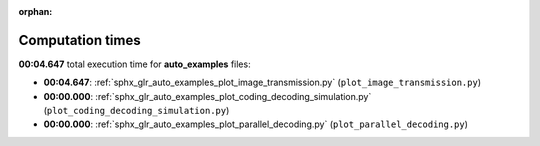
:orphan:

.. _sphx_glr_auto_examples_sg_execution_times:

Computation times
=================
**00:04.647** total execution time for **auto_examples** files:

- **00:04.647**: :ref:`sphx_glr_auto_examples_plot_image_transmission.py` (``plot_image_transmission.py``)
- **00:00.000**: :ref:`sphx_glr_auto_examples_plot_coding_decoding_simulation.py` (``plot_coding_decoding_simulation.py``)
- **00:00.000**: :ref:`sphx_glr_auto_examples_plot_parallel_decoding.py` (``plot_parallel_decoding.py``)
